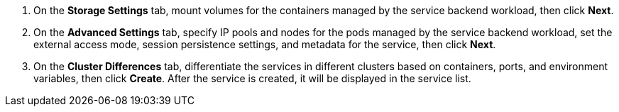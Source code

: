 // :ks_include_id: 417489540caa4044871d8fba1c13e801
. On the **Storage Settings** tab, mount volumes for the containers managed by the service backend workload, then click **Next**.

. On the **Advanced Settings** tab, specify IP pools and nodes for the pods managed by the service backend workload, set the external access mode, session persistence settings, and metadata for the service, then click **Next**.

. On the **Cluster Differences** tab, differentiate the services in different clusters based on containers, ports, and environment variables, then click **Create**. After the service is created, it will be displayed in the service list.